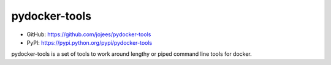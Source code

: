 pydocker-tools
==============

.. image:: https://img.shields.io/pypi/v/pydocker-tools.svg
    :target: https://pypi.python.org/pypi/pydocker-tools
     :alt: Latest PyPI version
     
.. image:: https://img.shields.io/github/issues/jojees/pydocker-tools.svg
    :target: https://github.com/jojees/pydocker-tools/issues
    
.. image:: https://img.shields.io/badge/license-MIT-blue.svg
    :target: https://raw.githubusercontent.com/jojees/pydocker-tools/master/LICENSE

.. image:: https://img.shields.io/github/forks/jojees/pydocker-tools.svg
    :target: https://github.com/jojees/pydocker-tools/network
    
.. image:: https://img.shields.io/github/stars/jojees/pydocker-tools.svg
    :target: https://github.com/jojees/pydocker-tools/stargazers

* GitHub: https://github.com/jojees/pydocker-tools
* PyPI: https://pypi.python.org/pypi/pydocker-tools

pydocker-tools is a set of tools to work around lengthy or piped command line tools for docker.

